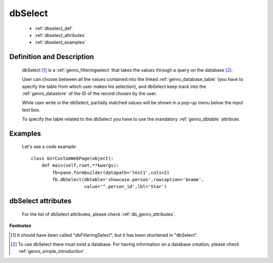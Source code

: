 .. _genro_dbselect:

========
dbSelect
========

    * :ref:`dbselect_def`
    * :ref:`dbselect_attributes`
    * :ref:`dbselect_examples`

.. _dbselect_def:

Definition and Description
==========================

    .. method:: pane.dbSelect([**kwargs])
    
    dbSelect [#]_ is a :ref:`genro_filteringselect` that takes the values through a query on the database [#]_.
    
    User can choose between all the values contained into the linked :ref:`genro_database_table` (you have to specify the table from which user makes his selection), and dbSelect keep track into the :ref:`genro_datastore` of the ID of the record chosen by the user.
    
    While user write in the dbSelect, partially matched values will be shown in a pop-up menu below the input text box.
    
    To specify the table related to the dbSelect you have to use the mandatory :ref:`genro_dbtable` attribute.
    
.. _dbselect_examples:

Examples
========

    Let's see a code example::
    
        class GnrCustomWebPage(object):
            def main(self,root,**kwargs):
                fb=pane.formbuilder(datapath='test1',cols=2)
                fb.dbSelect(dbtable='showcase.person',rowcaption='$name',
                            value='^.person_id',lbl='Star')

.. _dbselect_attributes:

dbSelect attributes
===================

    For the list of dbSelect attributes, please check :ref:`db_genro_attributes`.

**Footnotes**

.. [#] It should have been called "dbFilteringSelect", but it has been shortened in "dbSelect".
.. [#] To use dbSelect there must exist a database. For having information on a database creation, please check :ref:`genro_simple_introduction`.
